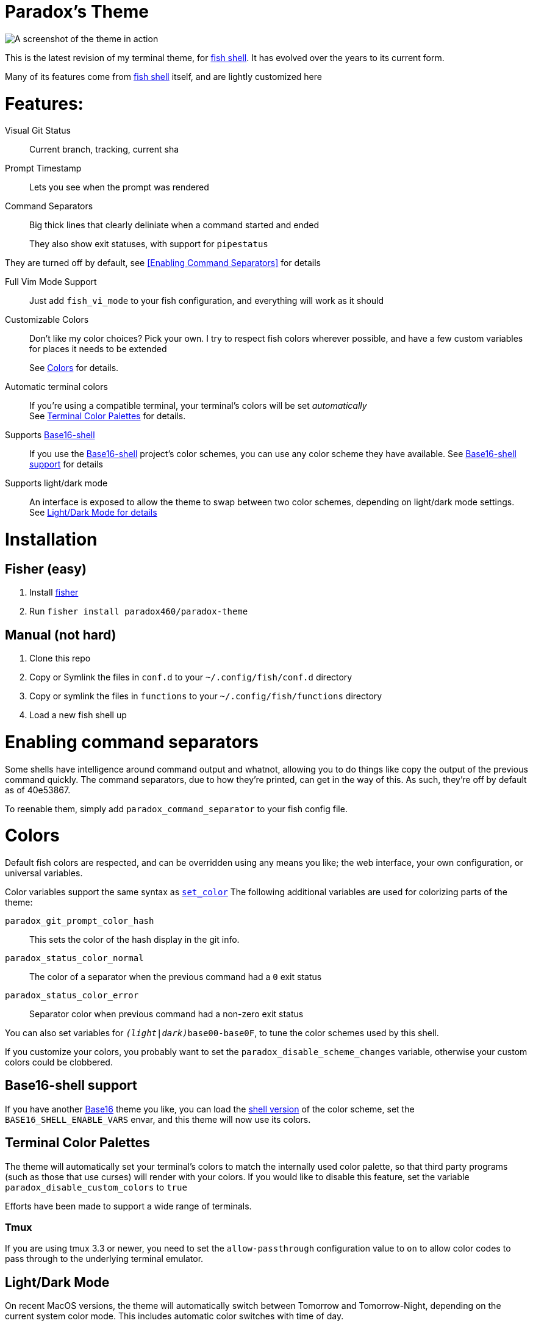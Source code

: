 = Paradox's Theme

ifdef::env-github[]
:tip-caption: :bulb:
:note-caption: :information_source:
:important-caption: :heavy_exclamation_mark:
:caution-caption: :fire:
:warning-caption: :warning:
endif::[]

:fish: https://fishshell.com/[fish shell]

image::screenshot.png[A screenshot of the theme in action]


This is the latest revision of my terminal theme, for {fish}. It has evolved over the years to its current form.

Many of its features come from {fish} itself, and are lightly customized here

= Features:
Visual Git Status:: Current branch, tracking, current sha

Prompt Timestamp:: Lets you see when the prompt was rendered

Command Separators:: Big thick lines that clearly deliniate when a command started and ended
+
They also show exit statuses, with support for
`pipestatus`

They are turned off by default, see <<Enabling Command Separators>> for details

Full Vim Mode Support:: Just add `fish_vi_mode` to your fish configuration, and everything will work as it should

Customizable Colors:: Don't like my color choices? Pick your own. I try to respect fish colors wherever possible, and have a few custom variables for places it needs to be extended
+
See <<Colors>> for details.

Automatic terminal colors:: If you're using a compatible terminal, your terminal's colors will be set _automatically_ +
See <<tcp>> for details.

Supports https://github.com/tinted-theming/base16-shell/[Base16-shell]:: If you use the https://github.com/tinted-theming/base16-shell/[Base16-shell] project's color schemes, you can use any color scheme they have available. See <<b16ss,Base16-shell support>> for details

Supports light/dark mode:: An interface is exposed to allow the theme to swap between two color schemes, depending on light/dark mode settings. See <<ldm,Light/Dark Mode for details>>

= Installation
== Fisher (easy)
. Install https://github.com/jorgebucaran/fisher[fisher]
. Run `fisher install paradox460/paradox-theme`

== Manual (not hard)
. Clone this repo
. Copy or Symlink the files in `conf.d` to your `~/.config/fish/conf.d` directory
. Copy or symlink the files in `functions` to your `~/.config/fish/functions` directory
. Load a new fish shell up

= Enabling command separators
Some shells have intelligence around command output and whatnot, allowing you to do things like copy the output of the previous command quickly. The command separators, due to how they're printed, can get in the way of this. As such, they're off by default as of 40e53867.

To reenable them, simply add `paradox_command_separator` to your fish config file.

= Colors
Default fish colors are respected, and can be overridden using any means you like; the web interface, your own configuration, or universal variables.

Color variables support the same syntax as https://fishshell.com/docs/current/cmds/set_color.html[`set_color`]
The following additional variables are used for colorizing parts of the theme:

`paradox_git_prompt_color_hash`::
  This sets the color of the hash display in the git info.
`paradox_status_color_normal`::
  The color of a separator when the previous command had a `0` exit status
`paradox_status_color_error`:: Separator color when previous command had a non-zero exit status

You can also set variables for `__(light|dark)__base00-base0F`, to tune the color schemes used by this shell.

If you customize your colors, you probably want to set the `paradox_disable_scheme_changes` variable, otherwise your custom colors could be clobbered.

[#b16ss]
== Base16-shell support

If you have another https://github.com/tinted-theming/home[Base16] theme you like, you can load the https://github.com/tinted-theming/base16-shell/[shell version] of the color scheme, set the `BASE16_SHELL_ENABLE_VARS` envar, and this theme will now use its colors.

[#tcp]
== Terminal Color Palettes

The theme will automatically set your terminal's colors to match the internally used color palette, so that third party programs (such as those that use curses) will render with your colors.
If you would like to disable this feature, set the variable `paradox_disable_custom_colors` to `true`

Efforts have been made to support a wide range of terminals.

=== Tmux
If you are using tmux 3.3 or newer, you need to set the `allow-passthrough` configuration value to `on` to allow color codes to pass through to the underlying terminal emulator.

[#ldm]
== Light/Dark Mode
On recent MacOS versions, the theme will automatically switch between Tomorrow and Tomorrow-Night, depending on the current system color mode. This includes automatic color switches with time of day.

The theme will only change colors when the configuration is reloaded, i.e. when launching a new shell. You can set the `paradox_refresh_scheme_on_prompt` variable to true to cause the theme to be set on every prompt.

Alternatively, you can call `paradox_change_color_scheme` at any time to check and set the theme based on current conditions.

If you want to lock your theme to one color mode, or are on a non-macos system, set the variable `paradox_color_scheme` to either `light` or `dark`. The theme should automatically refresh whenever this variable is changed

If you are using a <<b16ss,custom base16 color scheme>>, automatic color changing is disabled. If this is something you'd really like to see, open an issue here.

= All configuration options

NOTE: This doesn't contain color variables. Those are listed under <<Colors>>

`paradox_color_scheme`:: `_light|dark_` Locks the color scheme, regardless of what the system reports. Changing causes color scheme reevaluation.
`paradox_disable_custom_colors`:: `_boolean_` Disables changing terminal colors
`paradox_disable_scheme_changes`:: `_boolean_` Disables any color source values, only uses the values currently defined in the `base00-base0F` variables.
+
This is useful if you want to use a specific base16 color scheme, but don't want to load the whole shell script for it.
`paradox_refresh_scheme_on_prompt`:: `_boolean_` Triggers a color scheme refresh on _every_ paint of the prompt.


Additionally, the following third-party configuration variables impact this theme:

`BASE16_SHELL_ENABLE_VARS`:: `_boolean_` Triggers importing of a base16-shell color scheme, disabling internal color schemes. See <<b16ss>> for more information

= Useful Functions

`paradox_change_color_scheme`:: Refreshes the color scheme, setting it to the "right" one based on current configurations
`paradox_set_colors`:: Sets the shell colors based on the values currently found in `base00-base0F` variables. Doesn't change any color source vars.

---

= Legacy theme
There is an older iteration of this theme, on the https://github.com/paradox460/paradox-theme/tree/v1[v1 branch]. It is no longer maintained, and is only useful for reference purposes.

That version of the theme was a bit slower, used older fish features that are now obsolete, and had a few features that never really worked right (such as command timers).
